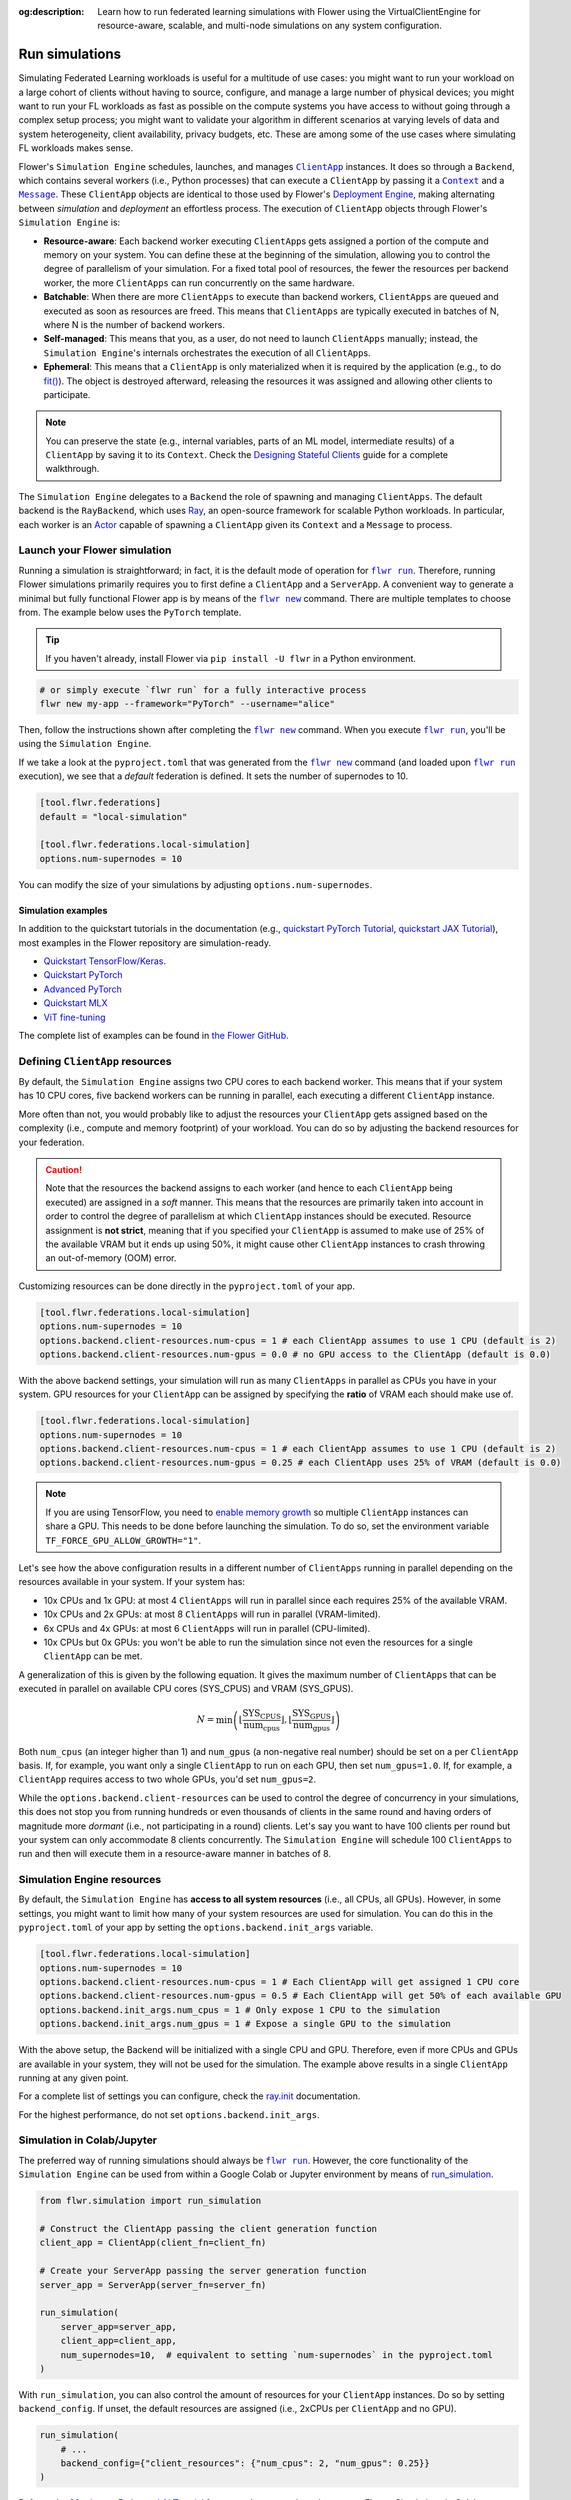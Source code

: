 :og:description: Learn how to run federated learning simulations with Flower using the VirtualClientEngine for resource-aware, scalable, and multi-node simulations on any system configuration.
.. meta::
    :description: Learn how to run federated learning simulations with Flower using the VirtualClientEngine for resource-aware, scalable, and multi-node simulations on any system configuration.

.. |clientapp_link| replace:: ``ClientApp``

.. |message_link| replace:: ``Message``

.. |context_link| replace:: ``Context``

.. |flwr_run_link| replace:: ``flwr run``

.. |flwr_new_link| replace:: ``flwr new``

.. _clientapp_link: ref-api/flwr.client.ClientApp.html

.. _context_link: ref-api/flwr.common.Context.html

.. _flwr_new_link: ref-api-cli.html#flwr-new

.. _flwr_run_link: ref-api-cli.html#flwr-run

.. _message_link: ref-api/flwr.common.Message.html

Run simulations
===============

Simulating Federated Learning workloads is useful for a multitude of use cases: you
might want to run your workload on a large cohort of clients without having to source,
configure, and manage a large number of physical devices; you might want to run your FL
workloads as fast as possible on the compute systems you have access to without going
through a complex setup process; you might want to validate your algorithm in different
scenarios at varying levels of data and system heterogeneity, client availability,
privacy budgets, etc. These are among some of the use cases where simulating FL
workloads makes sense.

Flower's ``Simulation Engine`` schedules, launches, and manages |clientapp_link|_
instances. It does so through a ``Backend``, which contains several workers (i.e.,
Python processes) that can execute a ``ClientApp`` by passing it a |context_link|_ and a
|message_link|_. These ``ClientApp`` objects are identical to those used by Flower's
`Deployment Engine <contributor-explanation-architecture.html>`_, making alternating
between *simulation* and *deployment* an effortless process. The execution of
``ClientApp`` objects through Flower's ``Simulation Engine`` is:

- **Resource-aware**: Each backend worker executing ``ClientApp``\s gets assigned a
  portion of the compute and memory on your system. You can define these at the
  beginning of the simulation, allowing you to control the degree of parallelism of your
  simulation. For a fixed total pool of resources, the fewer the resources per backend
  worker, the more ``ClientApps`` can run concurrently on the same hardware.
- **Batchable**: When there are more ``ClientApps`` to execute than backend workers,
  ``ClientApps`` are queued and executed as soon as resources are freed. This means that
  ``ClientApps`` are typically executed in batches of N, where N is the number of
  backend workers.
- **Self-managed**: This means that you, as a user, do not need to launch ``ClientApps``
  manually; instead, the ``Simulation Engine``'s internals orchestrates the execution of
  all ``ClientApp``\s.
- **Ephemeral**: This means that a ``ClientApp`` is only materialized when it is
  required by the application (e.g., to do `fit()
  <ref-api-flwr.html#flwr.client.Client.fit>`_). The object is destroyed afterward,
  releasing the resources it was assigned and allowing other clients to participate.

.. note::

    You can preserve the state (e.g., internal variables, parts of an ML model,
    intermediate results) of a ``ClientApp`` by saving it to its ``Context``. Check the
    `Designing Stateful Clients <how-to-design-stateful-clients.rst>`_ guide for a
    complete walkthrough.

The ``Simulation Engine`` delegates to a ``Backend`` the role of spawning and managing
``ClientApps``. The default backend is the ``RayBackend``, which uses `Ray
<https://www.ray.io/>`_, an open-source framework for scalable Python workloads. In
particular, each worker is an `Actor
<https://docs.ray.io/en/latest/ray-core/actors.html>`_ capable of spawning a
``ClientApp`` given its ``Context`` and a ``Message`` to process.

Launch your Flower simulation
-----------------------------

Running a simulation is straightforward; in fact, it is the default mode of operation
for |flwr_run_link|_. Therefore, running Flower simulations primarily requires you to
first define a ``ClientApp`` and a ``ServerApp``. A convenient way to generate a minimal
but fully functional Flower app is by means of the |flwr_new_link|_ command. There are
multiple templates to choose from. The example below uses the ``PyTorch`` template.

.. tip::

    If you haven't already, install Flower via ``pip install -U flwr`` in a Python
    environment.

.. code-block:: shell

    # or simply execute `flwr run` for a fully interactive process
    flwr new my-app --framework="PyTorch" --username="alice"

Then, follow the instructions shown after completing the |flwr_new_link|_ command. When
you execute |flwr_run_link|_, you'll be using the ``Simulation Engine``.

If we take a look at the ``pyproject.toml`` that was generated from the |flwr_new_link|_
command (and loaded upon |flwr_run_link|_ execution), we see that a *default* federation
is defined. It sets the number of supernodes to 10.

.. code-block:: toml

    [tool.flwr.federations]
    default = "local-simulation"

    [tool.flwr.federations.local-simulation]
    options.num-supernodes = 10

You can modify the size of your simulations by adjusting ``options.num-supernodes``.

Simulation examples
~~~~~~~~~~~~~~~~~~~

In addition to the quickstart tutorials in the documentation (e.g., `quickstart PyTorch
Tutorial <tutorial-quickstart-pytorch.html>`_, `quickstart JAX Tutorial
<tutorial-quickstart-jax.html>`_), most examples in the Flower repository are
simulation-ready.

- `Quickstart TensorFlow/Keras
  <https://github.com/adap/flower/tree/main/examples/quickstart-tensorflow>`_.
- `Quickstart PyTorch
  <https://github.com/adap/flower/tree/main/examples/quickstart-pytorch>`_
- `Advanced PyTorch
  <https://github.com/adap/flower/tree/main/examples/advanced-pytorch>`_
- `Quickstart MLX <https://github.com/adap/flower/tree/main/examples/quickstart-mlx>`_
- `ViT fine-tuning <https://github.com/adap/flower/tree/main/examples/flowertune-vit>`_

The complete list of examples can be found in `the Flower GitHub
<https://github.com/adap/flower/tree/main/examples>`_.

.. _clientappresources:

Defining ``ClientApp`` resources
--------------------------------

By default, the ``Simulation Engine`` assigns two CPU cores to each backend worker. This
means that if your system has 10 CPU cores, five backend workers can be running in
parallel, each executing a different ``ClientApp`` instance.

More often than not, you would probably like to adjust the resources your ``ClientApp``
gets assigned based on the complexity (i.e., compute and memory footprint) of your
workload. You can do so by adjusting the backend resources for your federation.

.. caution::

    Note that the resources the backend assigns to each worker (and hence to each
    ``ClientApp`` being executed) are assigned in a *soft* manner. This means that the
    resources are primarily taken into account in order to control the degree of
    parallelism at which ``ClientApp`` instances should be executed. Resource assignment
    is **not strict**, meaning that if you specified your ``ClientApp`` is assumed to
    make use of 25% of the available VRAM but it ends up using 50%, it might cause other
    ``ClientApp`` instances to crash throwing an out-of-memory (OOM) error.

Customizing resources can be done directly in the ``pyproject.toml`` of your app.

.. code-block:: toml

    [tool.flwr.federations.local-simulation]
    options.num-supernodes = 10
    options.backend.client-resources.num-cpus = 1 # each ClientApp assumes to use 1 CPU (default is 2)
    options.backend.client-resources.num-gpus = 0.0 # no GPU access to the ClientApp (default is 0.0)

With the above backend settings, your simulation will run as many ``ClientApps`` in
parallel as CPUs you have in your system. GPU resources for your ``ClientApp`` can be
assigned by specifying the **ratio** of VRAM each should make use of.

.. code-block:: toml

    [tool.flwr.federations.local-simulation]
    options.num-supernodes = 10
    options.backend.client-resources.num-cpus = 1 # each ClientApp assumes to use 1 CPU (default is 2)
    options.backend.client-resources.num-gpus = 0.25 # each ClientApp uses 25% of VRAM (default is 0.0)

.. note::

    If you are using TensorFlow, you need to `enable memory growth
    <https://www.tensorflow.org/guide/gpu#limiting_gpu_memory_growth>`_ so multiple
    ``ClientApp`` instances can share a GPU. This needs to be done before launching the
    simulation. To do so, set the environment variable
    ``TF_FORCE_GPU_ALLOW_GROWTH="1"``.

Let's see how the above configuration results in a different number of ``ClientApps``
running in parallel depending on the resources available in your system. If your system
has:

- 10x CPUs and 1x GPU: at most 4 ``ClientApps`` will run in parallel since each requires
  25% of the available VRAM.
- 10x CPUs and 2x GPUs: at most 8 ``ClientApps`` will run in parallel (VRAM-limited).
- 6x CPUs and 4x GPUs: at most 6 ``ClientApps`` will run in parallel (CPU-limited).
- 10x CPUs but 0x GPUs: you won't be able to run the simulation since not even the
  resources for a single ``ClientApp`` can be met.

A generalization of this is given by the following equation. It gives the maximum number
of ``ClientApps`` that can be executed in parallel on available CPU cores (SYS_CPUS) and
VRAM (SYS_GPUS).

.. math::

    N = \min\left(\left\lfloor \frac{\text{SYS_CPUS}}{\text{num_cpus}} \right\rfloor, \left\lfloor \frac{\text{SYS_GPUS}}{\text{num_gpus}} \right\rfloor\right)

Both ``num_cpus`` (an integer higher than 1) and ``num_gpus`` (a non-negative real
number) should be set on a per ``ClientApp`` basis. If, for example, you want only a
single ``ClientApp`` to run on each GPU, then set ``num_gpus=1.0``. If, for example, a
``ClientApp`` requires access to two whole GPUs, you'd set ``num_gpus=2``.

While the ``options.backend.client-resources`` can be used to control the degree of
concurrency in your simulations, this does not stop you from running hundreds or even
thousands of clients in the same round and having orders of magnitude more *dormant*
(i.e., not participating in a round) clients. Let's say you want to have 100 clients per
round but your system can only accommodate 8 clients concurrently. The ``Simulation
Engine`` will schedule 100 ``ClientApps`` to run and then will execute them in a
resource-aware manner in batches of 8.

Simulation Engine resources
---------------------------

By default, the ``Simulation Engine`` has **access to all system resources** (i.e., all
CPUs, all GPUs). However, in some settings, you might want to limit how many of your
system resources are used for simulation. You can do this in the ``pyproject.toml`` of
your app by setting the ``options.backend.init_args`` variable.

.. code-block:: toml

    [tool.flwr.federations.local-simulation]
    options.num-supernodes = 10
    options.backend.client-resources.num-cpus = 1 # Each ClientApp will get assigned 1 CPU core
    options.backend.client-resources.num-gpus = 0.5 # Each ClientApp will get 50% of each available GPU
    options.backend.init_args.num_cpus = 1 # Only expose 1 CPU to the simulation
    options.backend.init_args.num_gpus = 1 # Expose a single GPU to the simulation

With the above setup, the Backend will be initialized with a single CPU and GPU.
Therefore, even if more CPUs and GPUs are available in your system, they will not be
used for the simulation. The example above results in a single ``ClientApp`` running at
any given point.

For a complete list of settings you can configure, check the `ray.init
<https://docs.ray.io/en/latest/ray-core/api/doc/ray.init.html#ray-init>`_ documentation.

For the highest performance, do not set ``options.backend.init_args``.

Simulation in Colab/Jupyter
---------------------------

The preferred way of running simulations should always be |flwr_run_link|_. However, the
core functionality of the ``Simulation Engine`` can be used from within a Google Colab
or Jupyter environment by means of `run_simulation
<ref-api-flwr.html#flwr.simulation.run_simulation>`_.

.. code-block:: python

    from flwr.simulation import run_simulation

    # Construct the ClientApp passing the client generation function
    client_app = ClientApp(client_fn=client_fn)

    # Create your ServerApp passing the server generation function
    server_app = ServerApp(server_fn=server_fn)

    run_simulation(
        server_app=server_app,
        client_app=client_app,
        num_supernodes=10,  # equivalent to setting `num-supernodes` in the pyproject.toml
    )

With ``run_simulation``, you can also control the amount of resources for your
``ClientApp`` instances. Do so by setting ``backend_config``. If unset, the default
resources are assigned (i.e., 2xCPUs per ``ClientApp`` and no GPU).

.. code-block:: python

    run_simulation(
        # ...
        backend_config={"client_resources": {"num_cpus": 2, "num_gpus": 0.25}}
    )

Refer to the `30 minutes Federated AI Tutorial
<https://colab.research.google.com/github/adap/flower/blob/main/examples/flower-in-30-minutes/tutorial.ipynb>`_
for a complete example on how to run Flower Simulations in Colab.

.. _multinodesimulations:

Multi-node Flower simulations
-----------------------------

Flower's ``Simulation Engine`` allows you to run FL simulations across multiple compute
nodes so that you're not restricted to running simulations on a _single_ machine. Before
starting your multi-node simulation, ensure that you:

1. Have the same Python environment on all nodes.
2. Have a copy of your code on all nodes.
3. Have a copy of your dataset on all nodes. If you are using partitions from `Flower
   Datasets <https://flower.ai/docs/datasets>`_, ensure the partitioning strategy its
   parameterization are the same. The expectation is that the i-th dataset partition is
   identical in all nodes.
4. Start Ray on your head node: on the terminal, type ``ray start --head``. This command
   will print a few lines, one of which indicates how to attach other nodes to the head
   node.
5. Attach other nodes to the head node: copy the command shown after starting the head
   and execute it on the terminal of a new node (before executing |flwr_run_link|_). For
   example: ``ray start --address='192.168.1.132:6379'``. Note that to be able to attach
   nodes to the head node they should be discoverable by each other.

With all the above done, you can run your code from the head node as you would if the
simulation were running on a single node. In other words:

.. code-block:: shell

    # From your head node, launch the simulation
    flwr run

Once your simulation is finished, if you'd like to dismantle your cluster, you simply
need to run the command ``ray stop`` in each node's terminal (including the head node).

.. note::

    When attaching a new node to the head, all its resources (i.e., all CPUs, all GPUs)
    will be visible by the head node. This means that the ``Simulation Engine`` can
    schedule as many ``ClientApp`` instances as that node can possibly run. In some
    settings, you might want to exclude certain resources from the simulation. You can
    do this by appending ``--num-cpus=<NUM_CPUS_FROM_NODE>`` and/or
    ``--num-gpus=<NUM_GPUS_FROM_NODE>`` in any ``ray start`` command (including when
    starting the head).

FAQ for Simulations
-------------------

.. dropdown:: Can I make my ``ClientApp`` instances stateful?

    Yes. Use the ``state`` attribute of the |context_link|_ object that is passed to the ``ClientApp`` to save variables, parameters, or results to it. Read the `Designing Stateful Clients <how-to-design-stateful-clients.rst>`_ guide for a complete walkthrough.

.. dropdown:: Can I run multiple simulations on the same machine?

    Yes, but bear in mind that each simulation isn't aware of the resource usage of the other. If your simulations make use of GPUs, consider setting the ``CUDA_VISIBLE_DEVICES`` environment variable to make each simulation use a different set of the available GPUs. Export such an environment variable before starting |flwr_run_link|_.

.. dropdown:: Do the CPU/GPU resources set for each ``ClientApp`` restrict how much compute/memory these make use of?

    No. These resources are exclusively used by the simulation backend to control how many workers can be created on startup. Let's say N backend workers are launched, then at most N ``ClientApp`` instances will be running in parallel. It is your responsibility to ensure ``ClientApp`` instances have enough resources to execute their workload (e.g., fine-tune a transformer model).

.. dropdown:: My ``ClientApp`` is triggering OOM on my GPU. What should I do?

    It is likely that your `num_gpus` setting, which controls the number of ``ClientApp`` instances that can share a GPU, is too low (meaning too many ``ClientApps`` share the same GPU). Try the following:

    1. Set your ``num_gpus=1``. This will make a single ``ClientApp`` run on a GPU.
    2. Inspect how much VRAM is being used (use ``nvidia-smi`` for this).
    3. Based on the VRAM you see your single ``ClientApp`` using, calculate how many more would fit within the remaining VRAM. One divided by the total number of ``ClientApps`` is the ``num_gpus`` value you should set.

    Refer to :ref:`clientappresources` for more details.

    If your ``ClientApp`` is using TensorFlow, make sure you are exporting ``TF_FORCE_GPU_ALLOW_GROWTH="1"`` before starting your simulation. For more details, check.

.. dropdown:: How do I know what's the right ``num_cpus`` and ``num_gpus`` for my ``ClientApp``?

    A good practice is to start by running the simulation for a few rounds with higher ``num_cpus`` and ``num_gpus`` than what is really needed (e.g., ``num_cpus=8`` and, if you have a GPU, ``num_gpus=1``). Then monitor your CPU and GPU utilization. For this, you can make use of tools such as ``htop`` and ``nvidia-smi``. If you see overall resource utilization remains low, try lowering ``num_cpus`` and ``num_gpus`` (recall this will make more ``ClientApp`` instances run in parallel) until you see a satisfactory system resource utilization.

    Note that if the workload on your ``ClientApp`` instances is not homogeneous (i.e., some come with a larger compute or memory footprint), you'd probably want to focus on those when coming up with a good value for ``num_gpus`` and ``num_cpus``.

.. dropdown:: Can I assign different resources to each ``ClientApp`` instance?

    No. All ``ClientApp`` objects are assumed to make use of the same ``num_cpus`` and ``num_gpus``. When setting these values (refer to :ref:`clientappresources` for more details), ensure the ``ClientApp`` with the largest memory footprint (either RAM or VRAM) can run in your system with others like it in parallel.

.. dropdown:: Can I run single simulation accross multiple compute nodes (e.g. GPU servers)?

    Yes. If you are using the ``RayBackend`` (the *default* backend) you can first interconnect your nodes through Ray's cli and then launch the simulation. Refer to :ref:`multinodesimulations` for a step-by-step guide.

.. dropdown:: My ``ServerApp`` also needs to make use of the GPU (e.g., to do evaluation of the *global model* after aggregation). Is this GPU usage taken into account by the ``Simulation Engine``?

    No. The ``Simulation Engine`` only manages ``ClientApps`` and therefore is only aware of the system resources they require. If your ``ServerApp`` makes use of substantial compute or memory resources, factor that into account when setting ``num_cpus`` and ``num_gpus``.

.. dropdown:: Can I indicate on what resource a specific instance of a ``ClientApp`` should run? Can I do resource placement?

    Currently, the placement of ``ClientApp`` instances is managed by the ``RayBackend`` (the only backend available as of ``flwr==1.13.0``) and cannot be customized. Implementing a *custom* backend would be a way of achieving resource placement.
